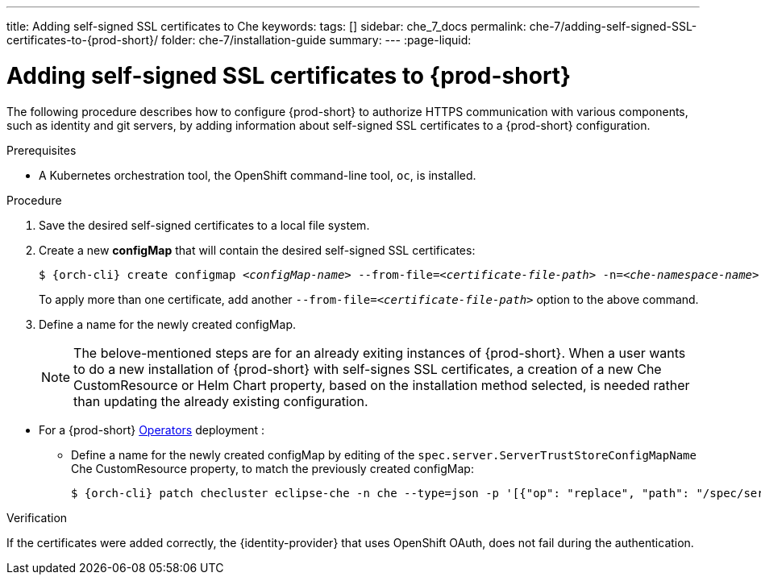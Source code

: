 ---
title: Adding self-signed SSL certificates to Che
keywords:
tags: []
sidebar: che_7_docs
permalink: che-7/adding-self-signed-SSL-certificates-to-{prod-short}/
folder: che-7/installation-guide
summary:
---
:page-liquid:

[id="adding-self-signed-SSL-certificates-to-{prod-short}_{context}"]
= Adding self-signed SSL certificates to {prod-short}

The following procedure describes how to configure {prod-short} to authorize HTTPS communication with various components, such as identity and git servers, by adding information about self-signed SSL certificates to a {prod-short} configuration.

.Prerequisites

* A Kubernetes orchestration tool, the OpenShift command-line tool, `oc`,
ifeval::["{project-context}" == "che"]
or the Kubernetes clusters controlling command-line tool, `kubectl`,
endif::[]
is installed.

.Procedure

. Save the desired self-signed certificates to a local file system.

. Create a new *configMap* that will contain the desired self-signed SSL certificates:
+
[subs="+attributes,+quotes"]
----
$ {orch-cli} create configmap __<configMap-name>__ --from-file=__<certificate-file-path>__ -n=__<che-namespace-name>__
----
+
To apply more than one certificate, add another `--from-file=_<certificate-file-path>_` option to the above command.

. Define a name for the newly created configMap.
+
NOTE: The belove-mentioned steps are for an already exiting instances of {prod-short}. When a user wants to do a new installation of {prod-short} with self-signes SSL certificates, a creation of a new Che CustomResource or Helm Chart property, based on the installation method selected, is needed rather than updating the already existing configuration.

====
** For a {prod-short} link:https://docs.openshift.com/container-platform/latest/operators/olm-what-operators-are.html[Operators] deployment :

* Define a name for the newly created configMap by editing of the `spec.server.ServerTrustStoreConfigMapName` Che CustomResource property, to match the previously created configMap:
+
[subs="+attributes,+quotes",options="nowrap",role=white-space-pre]
----
$ {orch-cli} patch checluster eclipse-che -n che --type=json -p '[{"op": "replace", "path": "/spec/server/serverTrustStoreConfigMapName", "value": "__<config-map-name>__"}]'
----
====

ifeval::["{project-context}" == "che"]
====
** For a {prod-short} link:https://helm.sh/[Helm Chart] deployment: 
+
. Clone the https://github.com/eclipse/che[che] project
. Move to the `deploy/kubernetes/helm/che` directory
. Define a name for the newly created configMap by editing of the `global.tls.serverTrustStoreConfigMapName` Helm Chart property, to match the previously created configMap:
+
[subs="+quotes",options="nowrap",role=white-space-pre]
----
$ helm upgrade che -n che --set global.tls.serverTrustStoreConfigMapName=<config-map name> --set global.ingressDomain=__<kubernetes-cluster-domain>__ .
----
+
Minikube users can obtain the _<kubernetes-cluster-domain>_ value by using `$(minikube ip).nip.io`.
====
endif::[]

.Verification

If the certificates were added correctly, the {identity-provider} that uses OpenShift OAuth, does not fail during the authentication.
